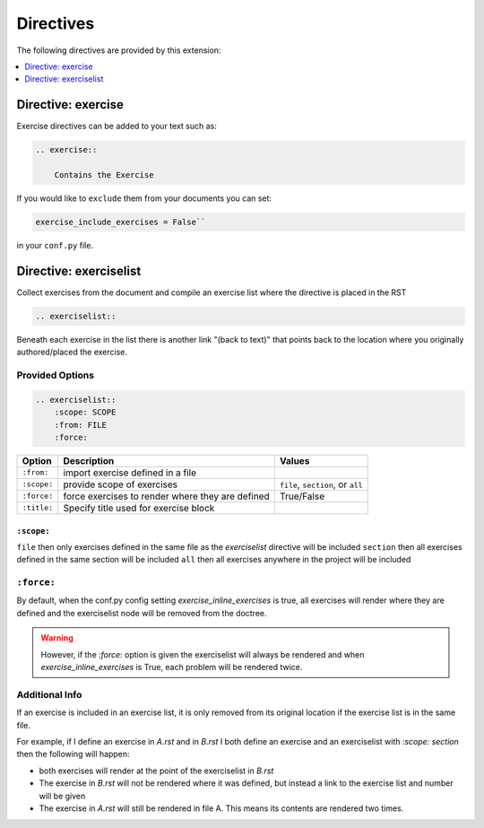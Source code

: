 .. _directives:

Directives
==========

The following directives are provided by this extension:

.. contents::
    :depth: 1
    :local:

Directive: exercise
-------------------

Exercise directives can be added to your text such as:

.. code-block:: rst

    .. exercise::

        Contains the Exercise

If you would like to ``exclude`` them from your documents you 
can set:

.. code-block:: python

    exercise_include_exercises = False``

in your ``conf.py`` file.


Directive: exerciselist
-----------------------

Collect exercises from the document and compile an exercise list where the directive is placed in the RST

.. code-block:: rst

    .. exerciselist::


Beneath each exercise in the list there is another link "(back to text)" 
that points back to the location where you originally authored/placed the exercise. 

Provided Options
~~~~~~~~~~~~~~~~

.. code-block:: rst

    .. exerciselist::
        :scope: SCOPE
        :from: FILE
        :force:


.. list-table:: 
   :header-rows: 1

   * - Option
     - Description
     - Values
   * - ``:from:``
     - import exercise defined in a file
     - 
   * - ``:scope:``
     - provide scope of exercises
     - ``file``, ``section``, or ``all``
   * - ``:force:``
     - force exercises to render where they are defined
     - True/False
   * - ``:title:``
     - Specify title used for exercise block
     - 

``:scope:`` 
^^^^^^^^^^^

``file``        then only exercises defined in the same file as the `exerciselist` directive will be included
``section``     then all exercises defined in the same section will be included
``all``         then all exercises anywhere in the project will be included


``:force:``
~~~~~~~~~~~

By default, when the conf.py config setting `exercise_inline_exercises` is true, all 
exercises will render where they are defined and the exerciselist node will be removed 
from the doctree. 

.. warning::

    However, if the `:force`: option is given the exerciselist will always be rendered 
    and when `exercise_inline_exercises` is True, each problem will be rendered twice.

Additional Info
~~~~~~~~~~~~~~~

If an exercise is included in an exercise list, it is only removed from its original 
location if the exercise list is in the same file. 

For example, if I define an exercise in `A.rst` and in `B.rst` I both define an exercise
and an exerciselist with `:scope: section` then the following will happen:

- both exercises will render at the point of the exerciselist in `B.rst`
- The exercise in `B.rst` will not be rendered where it was defined, but instead a link to the exercise list and number will be given
- The exercise in `A.rst` will still be rendered in file A. This means its contents are rendered two times.